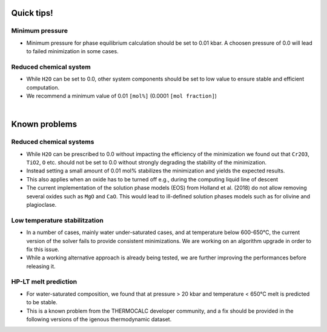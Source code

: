 .. MAGEMin documentation

.. image:: /figs/tips.png
   :width: 80
   :align: right

Quick tips!
===========

Minimum pressure
****************

* Minimum pressure for phase equilibrium calculation should be set to 0.01 kbar. A choosen pressure of 0.0 will lead to failed minimization in some cases. 

Reduced chemical system
***********************

* While :literal:`H2O` can be set to 0.0, other system components should be set to low value to ensure stable and efficient computation. 

* We recommend a minimum value of 0.01 :literal:`[mol%]` (0.0001 :literal:`[mol fraction]`)


|

.. image:: /figs/wip.png
   :width: 80
   :align: right

Known problems
==============

Reduced chemical systems
************************

* While :literal:`H2O` can be prescribed to 0.0 without impacting the efficiency of the minimization we found out that :literal:`Cr2O3`, :literal:`TiO2`, :literal:`O` etc. should not be set to 0.0 without strongly degrading the stability of the minimization. 

* Instead setting a small amount of 0.01 mol\% stabilizes the minimization and yields the expected results. 

* This also applies when an oxide has to be turned off e.g., during the computing liquid line of descent

* The current implementation of the solution phase models (EOS) from Holland et al. (2018) do not allow removing several oxides such as :literal:`MgO` and :literal:`CaO`. This would lead to ill-defined solution phases models such as for olivine and plagioclase.


Low temperature stabilitzation
******************************

* In a number of cases, mainly water under-saturated cases, and at temperature below 600-650°C, the current version of the solver fails to provide consistent minimizations. We are working on an algorithm upgrade in order to fix this issue. 

* While a working alternative approach is already being tested, we are further improving the performances before releasing it.


HP-LT melt prediction
*********************

* For water-saturated composition, we found that at pressure > 20 kbar and temperature < 650°C melt is predicted to be stable. 

* This is a known problem from the THERMOCALC developer community, and a fix should be provided in the following versions of the igenous thermodynamic dataset.